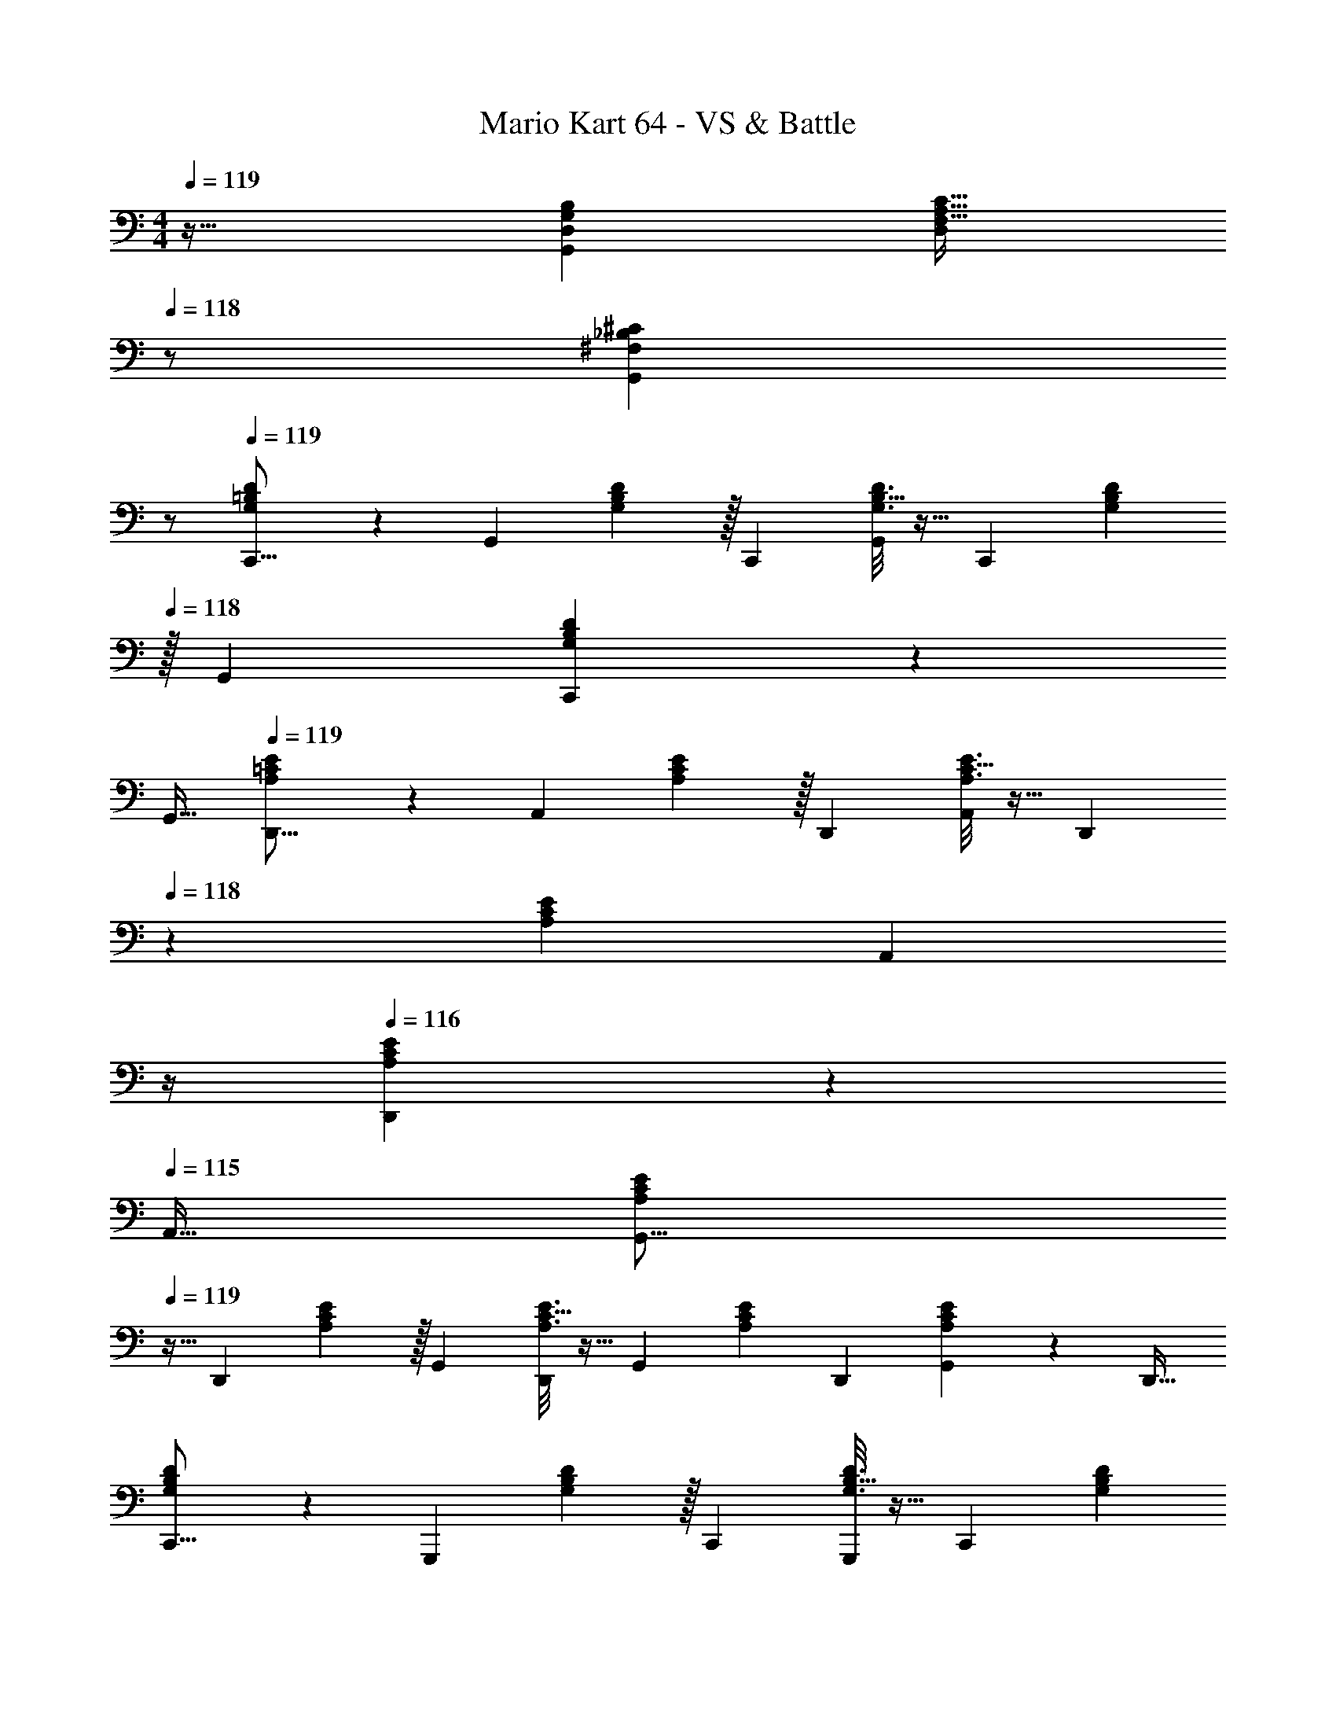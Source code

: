 X: 1
T: Mario Kart 64 - VS & Battle
Z: ABC Generated by Starbound Composer
L: 1/4
M: 4/4
Q: 1/4=119
K: C
z33/32 [D,G,B,G,,295/288] [z15/32F,31/32A,31/32C31/32D,163/160] 
Q: 1/4=118
z/ [z/^F,_B,^CG,,29/28] 
Q: 1/4=117
z/ 
Q: 1/4=119
[G,9/28=B,9/28D9/28C,,9/16] z47/224 [z71/288G,,151/288] [G,2/9B,2/9D73/288] z/32 [z/C,,83/160] [B,5/32G,3/16D3/16G,,83/160] z11/32 [z71/288C,,83/160] [z2/9G,41/144B,41/144D41/144] 
Q: 1/4=118
z/32 [z15/32G,,49/96] [B,5/28G,/5D/5C,,15/28] z9/28 
Q: 1/4=117
[z/G,,17/32] 
Q: 1/4=119
[A,9/28=C9/28E9/28D,,9/16] z47/224 [z71/288A,,151/288] [A,2/9C2/9E73/288] z/32 [z/D,,83/160] [C5/32A,3/16E3/16A,,83/160] z11/32 [z7/32D,,83/160] 
Q: 1/4=118
z/36 [z73/288A,41/144C41/144E41/144] [z7/32A,,49/96] 
Q: 1/4=117
z/4 
Q: 1/4=116
[C5/28A,/5E/5D,,15/28] z9/28 
Q: 1/4=115
[z/A,,17/32] 
[z/4A,9/28C9/28E9/28G,,9/16] 
Q: 1/4=119
z9/32 [z71/288D,,151/288] [A,2/9C2/9E73/288] z/32 [z/G,,83/160] [C5/32A,3/16E3/16D,,83/160] z11/32 [z71/288G,,83/160] [z73/288A,41/144C41/144E41/144] [z15/32D,,49/96] [C5/28A,/5E/5G,,15/28] z9/28 [z/D,,17/32] 
[G,9/28B,9/28D9/28C,,9/16] z47/224 [z71/288G,,,151/288] [G,2/9B,2/9D73/288] z/32 [z/C,,83/160] [B,5/32G,3/16D3/16G,,,83/160] z11/32 [z71/288C,,83/160] [z2/9G,41/144B,41/144D41/144] 
Q: 1/4=118
z/32 [z15/32G,,,49/96] [B,5/28G,/5D/5C,,15/28] z9/28 
Q: 1/4=117
[z/G,,,17/32] 
Q: 1/4=119
[G,9/28B,9/28D9/28C,,9/16] z47/224 [z71/288G,,151/288] [G,2/9B,2/9D73/288] z/32 [z/C,,83/160] [B,5/32G,3/16D3/16G,,83/160] z11/32 [z71/288C,,83/160] [z2/9G,41/144B,41/144D41/144] 
Q: 1/4=118
z/32 [z15/32G,,49/96] [B,5/28G,/5D/5C,,15/28] z9/28 
Q: 1/4=117
[z/G,,17/32] 
Q: 1/4=119
[A,9/28C9/28E9/28D,,9/16] z47/224 [z71/288A,,151/288] [A,2/9C2/9E73/288] z/32 [z/D,,83/160] [C5/32A,3/16E3/16A,,83/160] z11/32 [z7/32D,,83/160] 
Q: 1/4=118
z/36 [z73/288A,41/144C41/144E41/144] [z7/32A,,49/96] 
Q: 1/4=117
z/4 
Q: 1/4=116
[C5/28A,/5E/5D,,15/28] z9/28 
Q: 1/4=115
[z/A,,17/32] 
[z/4A,9/28C9/28E9/28G,,9/16] 
Q: 1/4=119
z9/32 [z71/288D,,151/288] [A,2/9C2/9E73/288] z/32 [z/G,,83/160] [C5/32A,3/16E3/16D,,83/160] z11/32 [z71/288G,,83/160] [z73/288A,41/144C41/144E41/144] [z15/32D,,49/96] [C5/28A,/5E/5G,,15/28] z9/28 [z/D,,17/32] 
[G,9/28B,9/28D9/28C,,9/16] z47/224 [z71/288G,,,151/288] [G,2/9B,2/9D73/288] z/32 [z/C,,83/160] [B,5/32G,3/16D3/16G,,,83/160] z11/32 [z71/288C,,83/160] [z2/9G,41/144B,41/144D41/144] 
Q: 1/4=118
z/32 [z15/32G,,,49/96] [B,5/28G,/5D/5C,,15/28] z9/28 
Q: 1/4=117
[z/G,,,17/32] 
Q: 1/4=119
[A,9/28C9/28E9/28F,,9/16] z47/224 [z71/288C,151/288] [A,2/9C2/9E73/288] z/32 [z/F,,83/160] [C5/32A,3/16E3/16C,83/160] z11/32 [z71/288F,,83/160] [z73/288A,41/144C41/144E41/144] [z15/32C,49/96] [C5/28A,/5E/5F,,15/28] z9/28 [z/C,17/32] 
[G,9/28C9/28E9/28E,,9/16] z47/224 [z71/288C,151/288] [G,2/9C2/9E73/288] z/32 [z/E,,83/160] [C5/32G,3/16E3/16C,83/160] z11/32 [z71/288E,,83/160] [z73/288G,41/144C41/144E41/144] [z15/32C,49/96] [C5/28G,/5E/5E,,15/28] z9/28 [z/C,17/32] 
[A,9/28C9/28E9/28D,,9/16] z47/224 [z71/288A,,151/288] [A,2/9C2/9E73/288] z/32 [z/D,,83/160] [C5/32A,3/16E3/16A,,83/160] z11/32 [z71/288D,,83/160] [z73/288A,41/144C41/144E41/144] [z15/32A,,49/96] [C5/28A,/5E/5D,,15/28] z9/28 [z/A,,17/32] 
[G,9/28B,9/28D9/28C,,9/16] z47/224 [z71/288G,,151/288] [G,2/9B,2/9D73/288] z/32 [z/C,,83/160] [B,5/32G,3/16D3/16G,,83/160] z11/32 [z71/288C,,83/160] [z73/288G,41/144B,41/144D41/144] [z15/32G,,49/96] [B,5/28G,/5D/5C,,15/28] z9/28 [z/F,,17/32] 
[^G,9/28C9/28^D9/28G9/28^G,,,9/16] z47/224 [z71/288^D,,151/288] [G,2/9C2/9D2/9G73/288] z/32 [z/G,,,83/160] [C5/32D5/32G,3/16G3/16D,,83/160] z11/32 [z71/288G,,,83/160] [z73/288G,41/144C41/144D41/144G41/144] [z15/32D,,49/96] [C5/28D5/28G,/5G/5G,,,15/28] z9/28 [z/D,,17/32] 
[=G,9/28_B,9/28=D9/28F9/28=G,,,9/16] z47/224 [z71/288=D,,151/288] [G,2/9B,2/9D2/9F73/288] z/32 [z/G,,,83/160] [B,5/32D5/32G,3/16F3/16D,,83/160] z11/32 [z71/288G,,,83/160] [z73/288G,41/144B,41/144D41/144F41/144] [z15/32D,,49/96] [B,5/28D5/28G,/5F/5G,,,15/28] z9/28 D,,/ 
[A,9/28C9/28E9/28D,,9/16] z47/224 [z71/288A,,151/288] [A,2/9C2/9E73/288] z/32 [z/D,,83/160] [C5/32A,3/16E3/16A,,83/160] z11/32 [z71/288D,,83/160] [z73/288A,41/144C41/144E41/144] [z15/32A,,49/96] [C5/28A,/5E/5D,,15/28] z9/28 [z/A,,17/32] 
[A,9/28C9/28E9/28G,,9/16] z47/224 [z71/288D,,151/288] [A,2/9C2/9E73/288] z/32 [z/G,,83/160] [C5/32A,3/16E3/16D,,83/160] z11/32 [z71/288G,,83/160] [z73/288A,41/144C41/144E41/144] [z15/32D,,49/96] [C5/28E5/28A,/5G,,15/28] z9/28 [z/D,,17/32] 
[G,9/28=B,9/28D9/28C,,9/16] z47/224 [z71/288G,,151/288] [G,2/9B,2/9D73/288] z/32 [z/C,,83/160] [B,5/32G,3/16D3/16G,,83/160] z11/32 [z71/288C,,83/160] [z2/9G,41/144B,41/144D41/144] 
Q: 1/4=118
z/32 [z15/32G,,49/96] [B,5/28G,/5D/5C,,15/28] z9/28 
Q: 1/4=117
[z/G,,17/32] 
Q: 1/4=119
[A,9/28C9/28E9/28D,,9/16] z47/224 [z71/288A,,151/288] [A,2/9C2/9E73/288] z/32 [z/D,,83/160] [C5/32A,3/16E3/16A,,83/160] z11/32 [z7/32D,,83/160] 
Q: 1/4=118
z/36 [z73/288A,41/144C41/144E41/144] [z7/32A,,49/96] 
Q: 1/4=117
z/4 
Q: 1/4=116
[C5/28A,/5E/5D,,15/28] z9/28 
Q: 1/4=115
[z/A,,17/32] 
[z/4A,9/28C9/28E9/28G,,9/16] 
Q: 1/4=119
z9/32 [z71/288D,,151/288] [A,2/9C2/9E73/288] z/32 [z/G,,83/160] [C5/32A,3/16E3/16D,,83/160] z11/32 [z71/288G,,83/160] [z73/288A,41/144C41/144E41/144] [z15/32D,,49/96] [C5/28A,/5E/5G,,15/28] z9/28 [z/D,,17/32] 
[G,9/28B,9/28D9/28C,,9/16] z47/224 [z71/288G,,,151/288] [G,2/9B,2/9D73/288] z/32 [z/C,,83/160] [B,5/32G,3/16D3/16G,,,83/160] z11/32 [z71/288C,,83/160] [z2/9G,41/144B,41/144D41/144] 
Q: 1/4=118
z/32 [z15/32G,,,49/96] [B,5/28G,/5D/5C,,15/28] z9/28 
Q: 1/4=117
[z/G,,,17/32] 
Q: 1/4=119
[G,9/28B,9/28D9/28C,,9/16] z47/224 [z71/288G,,151/288] [G,2/9B,2/9D73/288] z/32 [z/C,,83/160] [B,5/32G,3/16D3/16G,,83/160] z11/32 [z71/288C,,83/160] [z2/9G,41/144B,41/144D41/144] 
Q: 1/4=118
z/32 [z15/32G,,49/96] [B,5/28G,/5D/5C,,15/28] z9/28 
Q: 1/4=117
[z/G,,17/32] 
Q: 1/4=119
[A,9/28C9/28E9/28D,,9/16] z47/224 [z71/288A,,151/288] [A,2/9C2/9E73/288] z/32 [z/D,,83/160] [C5/32A,3/16E3/16A,,83/160] z11/32 [z7/32D,,83/160] 
Q: 1/4=118
z/36 [z73/288A,41/144C41/144E41/144] [z7/32A,,49/96] 
Q: 1/4=117
z/4 
Q: 1/4=116
[C5/28A,/5E/5D,,15/28] z9/28 
Q: 1/4=115
[z/A,,17/32] 
[z/4A,9/28C9/28E9/28G,,9/16] 
Q: 1/4=119
z9/32 [z71/288D,,151/288] [A,2/9C2/9E73/288] z/32 [z/G,,83/160] [C5/32A,3/16E3/16D,,83/160] z11/32 [z71/288G,,83/160] [z73/288A,41/144C41/144E41/144] [z15/32D,,49/96] [C5/28A,/5E/5G,,15/28] z9/28 [z/D,,17/32] 
[G,9/28B,9/28D9/28C,,9/16] z47/224 [z71/288G,,,151/288] [G,2/9B,2/9D73/288] z/32 [z/C,,83/160] [B,5/32G,3/16D3/16G,,,83/160] z11/32 [z71/288C,,83/160] [z2/9G,41/144B,41/144D41/144] 
Q: 1/4=118
z/32 [z15/32G,,,49/96] [B,5/28G,/5D/5C,,15/28] z9/28 
Q: 1/4=117
[z/G,,,17/32] 
Q: 1/4=119
[A,9/28C9/28E9/28F,,9/16] z47/224 [z71/288C,151/288] [A,2/9C2/9E73/288] z/32 [z/F,,83/160] [C5/32A,3/16E3/16C,83/160] z11/32 [z71/288F,,83/160] [z73/288A,41/144C41/144E41/144] [z15/32C,49/96] [C5/28A,/5E/5F,,15/28] z9/28 [z/C,17/32] 
[G,9/28C9/28E9/28E,,9/16] z47/224 [z71/288C,151/288] [G,2/9C2/9E73/288] z/32 [z/E,,83/160] [C5/32G,3/16E3/16C,83/160] z11/32 [z71/288E,,83/160] [z73/288G,41/144C41/144E41/144] [z15/32C,49/96] [C5/28G,/5E/5E,,15/28] z9/28 [z/C,17/32] 
[A,9/28C9/28E9/28D,,9/16] z47/224 [z71/288A,,151/288] [A,2/9C2/9E73/288] z/32 [z/D,,83/160] [C5/32A,3/16E3/16A,,83/160] z11/32 [z71/288D,,83/160] [z73/288A,41/144C41/144E41/144] [z15/32A,,49/96] [C5/28A,/5E/5D,,15/28] z9/28 [z/A,,17/32] 
[G,9/28B,9/28D9/28C,,9/16] z47/224 [z71/288G,,151/288] [G,2/9B,2/9D73/288] z/32 [z/C,,83/160] [B,5/32G,3/16D3/16G,,83/160] z11/32 [z71/288C,,83/160] [z73/288G,41/144B,41/144D41/144] [z15/32G,,49/96] [B,5/28G,/5D/5C,,15/28] z9/28 [z/F,,17/32] 
[^G,9/28C9/28^D9/28G9/28^G,,,9/16] z47/224 [z71/288^D,,151/288] [G,2/9C2/9D2/9G73/288] z/32 [z/G,,,83/160] [C5/32D5/32G,3/16G3/16D,,83/160] z11/32 [z71/288G,,,83/160] [z73/288G,41/144C41/144D41/144G41/144] [z15/32D,,49/96] [C5/28D5/28G,/5G/5G,,,15/28] z9/28 [z/D,,17/32] 
[=G,9/28_B,9/28=D9/28F9/28=G,,,9/16] z47/224 [z71/288=D,,151/288] [G,2/9B,2/9D2/9F73/288] z/32 [z/G,,,83/160] [B,5/32D5/32G,3/16F3/16D,,83/160] z11/32 [z71/288G,,,83/160] [z73/288G,41/144B,41/144D41/144F41/144] [z15/32D,,49/96] [B,5/28D5/28G,/5F/5G,,,15/28] z9/28 D,,/ 
[A,9/28C9/28E9/28D,,9/16] z47/224 [z71/288A,,151/288] [A,2/9C2/9E73/288] z/32 [z/D,,83/160] [C5/32A,3/16E3/16A,,83/160] z11/32 [z71/288D,,83/160] [z73/288A,41/144C41/144E41/144] [z15/32A,,49/96] [C5/28A,/5E/5D,,15/28] z9/28 [z/A,,17/32] 
[A,9/28C9/28E9/28G,,9/16] z47/224 [z71/288D,,151/288] [A,2/9C2/9E73/288] z/32 [z/G,,83/160] [C5/32A,3/16E3/16D,,83/160] z11/32 [z71/288G,,83/160] [z73/288A,41/144C41/144E41/144] [z15/32D,,49/96] [C5/28E5/28A,/5G,,15/28] z9/28 D,,17/32 
